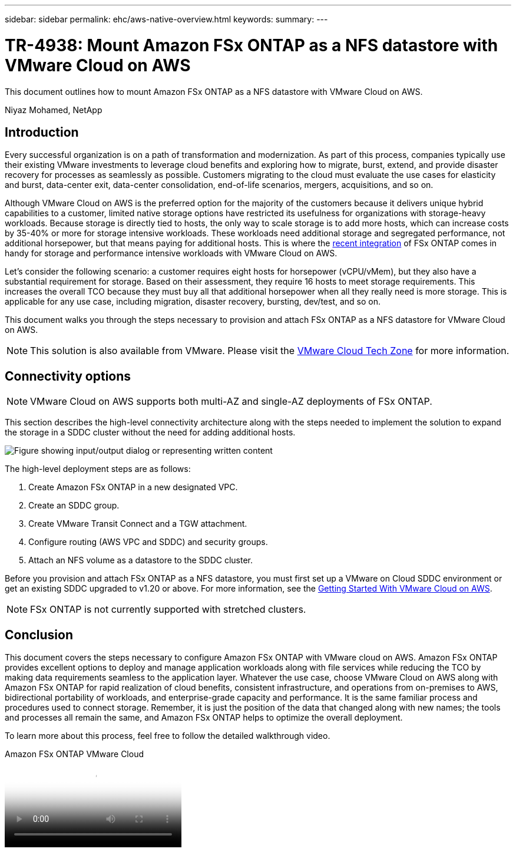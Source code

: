 ---
sidebar: sidebar
permalink: ehc/aws-native-overview.html
keywords:
summary:
---

= TR-4938: Mount Amazon FSx ONTAP as a NFS datastore with VMware Cloud on AWS
:hardbreaks:
:nofooter:
:icons: font
:linkattrs:
:imagesdir: ../media/

//
// This file was created with NDAC Version 2.0 (August 17, 2020)
//
// 2022-09-14 09:29:14.721635
//

[.lead]
This document outlines how to mount Amazon FSx ONTAP as a NFS datastore with VMware Cloud on AWS.

Niyaz Mohamed, NetApp

== Introduction

Every successful organization is on a path of transformation and modernization. As part of this process, companies typically use their existing VMware investments to leverage cloud benefits and exploring how to migrate, burst, extend, and provide disaster recovery for processes as seamlessly as possible. Customers migrating to the cloud must evaluate the use cases for elasticity and burst, data-center exit, data-center consolidation, end-of-life scenarios, mergers, acquisitions, and so on.

Although VMware Cloud on AWS is the preferred option for the majority of the customers because it delivers unique hybrid capabilities to a customer, limited native storage options have restricted its usefulness for organizations with storage-heavy workloads. Because storage is directly tied to hosts, the only way to scale storage is to add more hosts, which can increase costs by 35-40% or more for storage intensive workloads. These workloads need additional storage and segregated performance, not additional horsepower, but that means paying for additional hosts. This is where the https://aws.amazon.com/about-aws/whats-new/2022/08/announcing-vmware-cloud-aws-integration-amazon-fsx-netapp-ontap/[recent integration^] of FSx ONTAP comes in handy for storage and performance intensive workloads with VMware Cloud on AWS.

Let's consider the following scenario: a customer requires eight hosts for horsepower (vCPU/vMem), but they also have a substantial requirement for storage. Based on their assessment, they require 16 hosts to meet storage requirements. This increases the overall TCO because they must buy all that additional horsepower when all they really need is more storage. This is applicable for any use case, including migration, disaster recovery, bursting, dev/test, and so on.

This document walks you through the steps necessary to provision and attach FSx ONTAP as a NFS datastore for VMware Cloud on AWS.

NOTE: This solution is also available from VMware.  Please visit the link:https://vmc.techzone.vmware.com/resource/vmware-cloud-aws-integration-amazon-fsx-netapp-ontap-deployment-guide[VMware Cloud Tech Zone] for more information.

== Connectivity options

NOTE: VMware Cloud on AWS supports both multi-AZ and single-AZ deployments of FSx ONTAP.

This section describes the high-level connectivity architecture along with the steps needed to implement the solution to expand the storage in a SDDC cluster without the need for adding additional hosts.

// Amazon FSx ONTAP is a fully managed service that provides highly reliable, scalable,high-performing, and feature-rich file storage built on the popular NetApp ONTAP file system. Amazon FSx ONTAP (Multi-AZ) uses a floating IP address that enables failover capability for NAS traffic in case of an Availability Zone-level failure. This IP address is outside of the VPC CIDR address space and therefore cannot be routed to the SDDC via the ENI. Therefore, VMware Transit Connect should be used to connect to the floating IP address of the NAS interface.

image:fsx-nfs-image1.png["Figure showing input/output dialog or representing written content"]

The high-level deployment steps are as follows:

. Create Amazon FSx ONTAP in a new designated VPC.
. Create an SDDC group.
. Create VMware Transit Connect and a TGW attachment.
. Configure routing (AWS VPC and SDDC) and security groups.
. Attach an NFS volume as a datastore to the SDDC cluster.

Before you provision and attach FSx ONTAP as a NFS datastore, you must first set up a VMware on Cloud SDDC environment or get an existing SDDC upgraded to v1.20 or above. For more information, see the link:https://docs.vmware.com/en/VMware-Cloud-on-AWS/services/com.vmware.vmc-aws.getting-started/GUID-3D741363-F66A-4CF9-80EA-AA2866D1834E.html[Getting Started With VMware Cloud on AWS^].

NOTE: FSx ONTAP is not currently supported with stretched clusters.

== Conclusion

This document covers the steps necessary to configure Amazon FSx ONTAP with VMware cloud on AWS. Amazon FSx ONTAP provides excellent options to deploy and manage application workloads along with file services while reducing the TCO by making data requirements seamless to the application layer. Whatever the use case, choose VMware Cloud on AWS along with Amazon FSx ONTAP for rapid realization of cloud benefits, consistent infrastructure, and operations from on-premises to AWS, bidirectional portability of workloads, and enterprise-grade capacity and performance. It is the same familiar process and procedures used to connect storage. Remember, it is just the position of the data that changed along with new names; the tools and processes all remain the same, and Amazon FSx ONTAP helps to optimize the overall deployment.

To learn more about this process, feel free to follow the detailed walkthrough video.

video::6462f4e4-2320-42d2-8d0b-b01200f00ccb[panopto, title="Amazon FSx ONTAP VMware Cloud"]
